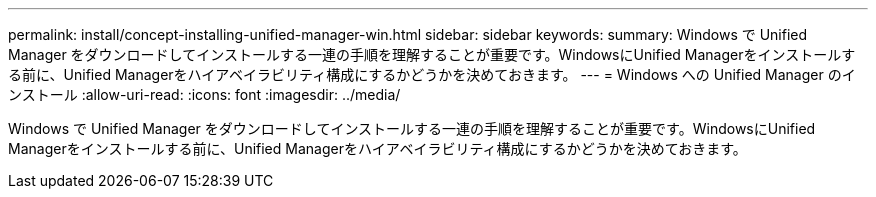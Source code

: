---
permalink: install/concept-installing-unified-manager-win.html 
sidebar: sidebar 
keywords:  
summary: Windows で Unified Manager をダウンロードしてインストールする一連の手順を理解することが重要です。WindowsにUnified Managerをインストールする前に、Unified Managerをハイアベイラビリティ構成にするかどうかを決めておきます。 
---
= Windows への Unified Manager のインストール
:allow-uri-read: 
:icons: font
:imagesdir: ../media/


[role="lead"]
Windows で Unified Manager をダウンロードしてインストールする一連の手順を理解することが重要です。WindowsにUnified Managerをインストールする前に、Unified Managerをハイアベイラビリティ構成にするかどうかを決めておきます。
